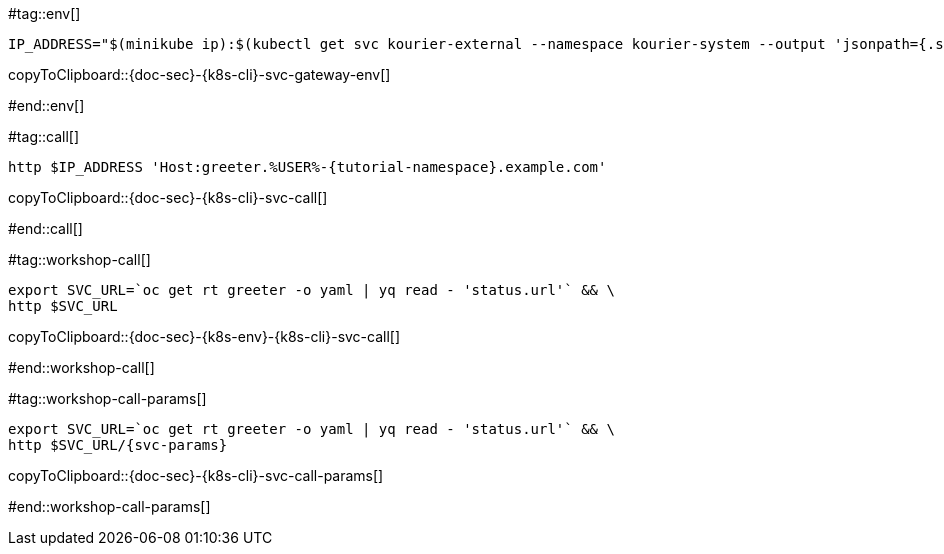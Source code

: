 #tag::env[]

[#{doc-sec}-{k8s-cli}-svc-gateway-env]
[source,bash,subs="+macros,+attributes"]
----
IP_ADDRESS="$(minikube ip):$(kubectl get svc kourier-external --namespace kourier-system --output 'jsonpath={.spec.ports[?(@.port==80)].nodePort}')"
----
copyToClipboard::{doc-sec}-{k8s-cli}-svc-gateway-env[]

#end::env[]

#tag::call[]

[#{doc-sec}-{k8s-cli}-svc-call]
[source,bash,subs="+macros,+attributes"]
----
http $IP_ADDRESS 'Host:greeter.%USER%-{tutorial-namespace}.example.com'
----

copyToClipboard::{doc-sec}-{k8s-cli}-svc-call[]

#end::call[]


#tag::workshop-call[]

[#{doc-sec}-{k8s-env}-{k8s-cli}-svc-call]
[source,bash,subs="+macros,+attributes"]
----
export SVC_URL=`oc get rt greeter -o yaml | yq read - 'status.url'` && \
http $SVC_URL
----

copyToClipboard::{doc-sec}-{k8s-env}-{k8s-cli}-svc-call[]

#end::workshop-call[]

#tag::workshop-call-params[]

[#{doc-sec}-{k8s-cli}-svc-call-params]
[source,bash,subs="+macros,+attributes"]
----
export SVC_URL=`oc get rt greeter -o yaml | yq read - 'status.url'` && \
http $SVC_URL/{svc-params}
----

copyToClipboard::{doc-sec}-{k8s-cli}-svc-call-params[]

#end::workshop-call-params[]